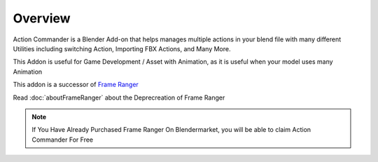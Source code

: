 .. ActionCommander documentation master file, created by
   sphinx-quickstart on Sun Jul 30 10:07:13 2023.
   You can adapt this file completely to your liking, but it should at least
   contain the root `toctree` directive.

Overview
================

.. image:: /images/ActionCommanderBanner.png

Action Commander is a Blender Add-on that helps manages multiple actions in your blend file with many different Utilities including switching Action, Importing FBX Actions, and Many More. 

This Addon is useful for Game Development / Asset with Animation, as it is useful when your model uses many Animation

This addon is a successor of `Frame Ranger <https://frame-ranger.readthedocs.io/en/latest/index.html>`_ 

Read :doc:`aboutFrameRanger` about the Deprecreation of Frame Ranger

.. note::

   If You Have Already Purchased Frame Ranger On Blendermarket, you will be able to claim Action Commander For Free





